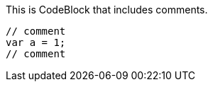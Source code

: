 This is CodeBlock that includes comments.

[source,javascript]
----
// comment
var a = 1;
// comment
----
